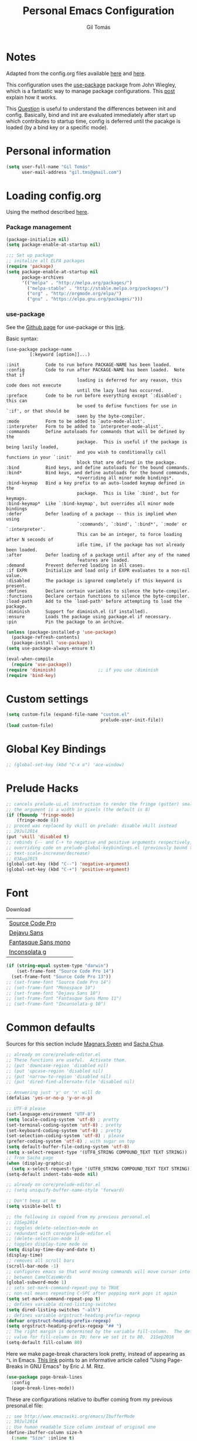 #+TITLE: Personal Emacs Configuration
#+AUTHOR: Gil Tomás

* Notes
Adapted from the config.org files available [[https://github.com/danielmai/.emacs.d/blob/master/config.org][here]] and [[https://github.com/nasseralkmim/.emacs.d/blob/master/config.org][here]].

This configuration uses the [[https://github.com/jwiegley/use-package][use-package]] package from John Wiegley, which is a
fantastic way to manage package configurations. This [[http://www.lunaryorn.com/2015/01/06/my-emacs-configuration-with-use-package.html][post]] explain how it works.

This [[http://emacs.stackexchange.com/questions/10396/difference-between-init-and-config-in-use-package][Question]] is useful to understand the differences between init and config.
Basically, bind and init are evaluated immediately after start up which
contributes to startup time, config is deferred until the pacakge is loaded (by
a bind key or a specific mode).

* Personal information
#+BEGIN_SRC emacs-lisp
(setq user-full-name "Gil Tomás"
      user-mail-address "gil.tms@gmail.com")
#+END_SRC

* Loading config.org

Using the method described [[http://www.holgerschurig.de/en/emacs-efficiently-untangling-elisp/][here]].

*** Package management
#+BEGIN_SRC emacs-lisp
(package-initialize nil)
(setq package-enable-at-startup nil)
#+END_SRC

#+BEGIN_SRC emacs-lisp
;;; Set up package
;; initalize all ELPA packages
(require 'package)
(setq package-enable-at-startup nil
      package-archives
      '(("melpa" . "http://melpa.org/packages/")
        ("melpa-stable" . "http://stable.melpa.org/packages/")
        ("org" . "http://orgmode.org/elpa/")
        ("gnu" . "https://elpa.gnu.org/packages/")))
#+END_SRC

*** use-package

See the [[http://github.com/jwiegley/use-package/][Github page]] for use-package or this [[http://www.lunaryorn.com/2015/01/06/my-emacs-configuration-with-use-package.html][link]].

Basic syntax:

#+BEGIN_EXAMPLE
(use-package package-name
         [:keyword [option]]...)

:init          Code to run before PACKAGE-NAME has been loaded.
:config        Code to run after PACKAGE-NAME has been loaded.  Note that if
                           loading is deferred for any reason, this code does not execute
                           until the lazy load has occurred.
:preface       Code to be run before everything except `:disabled'; this can
                           be used to define functions for use in `:if', or that should be
                           seen by the byte-compiler.
:mode          Form to be added to `auto-mode-alist'.
:interpreter   Form to be added to `interpreter-mode-alist'.
:commands      Define autoloads for commands that will be defined by the
                           package.  This is useful if the package is being lazily loaded,
                           and you wish to conditionally call functions in your `:init'
                           block that are defined in the package.
:bind          Bind keys, and define autoloads for the bound commands.
:bind*         Bind keys, and define autoloads for the bound commands,
                           *overriding all minor mode bindings*.
:bind-keymap   Bind a key prefix to an auto-loaded keymap defined in the
                           package.  This is like `:bind', but for keymaps.
:bind-keymap*  Like `:bind-keymap', but overrides all minor mode bindings
:defer         Defer loading of a package -- this is implied when using
                           `:commands', `:bind', `:bind*', `:mode' or `:interpreter'.
                           This can be an integer, to force loading after N seconds of
                           idle time, if the package has not already been loaded.
:after         Defer loading of a package until after any of the named
                           features are loaded.
:demand        Prevent deferred loading in all cases.
:if EXPR       Initialize and load only if EXPR evaluates to a non-nil value.
:disabled      The package is ignored completely if this keyword is present.
:defines       Declare certain variables to silence the byte-compiler.
:functions     Declare certain functions to silence the byte-compiler.
:load-path     Add to the `load-path' before attempting to load the package.
:diminish      Support for diminish.el (if installed).
:ensure        Loads the package using package.el if necessary.
:pin           Pin the package to an archive.
#+END_EXAMPLE

#+BEGIN_SRC emacs-lisp
(unless (package-installed-p 'use-package)
  (package-refresh-contents)
  (package-install 'use-package))
(setq use-package-always-ensure t)

(eval-when-compile
  (require 'use-package))
(require 'diminish)                ;; if you use :diminish
(require 'bind-key)
#+END_SRC

* Custom settings
#+BEGIN_SRC emacs-lisp
(setq custom-file (expand-file-name "custom.el"
                                    prelude-user-init-file))
(load custom-file)
#+END_SRC

* Global Key Bindings
#+BEGIN_SRC emacs-lisp
;; (global-set-key (kbd "C-x o") 'ace-window)
#+END_SRC

* Prelude Hacks
#+BEGIN_SRC emacs-lisp
;; cancels prelude-ui.el instruction to render the fringe (gutter) smaller
;; the argument is a width in pixels (the default is 8)
(if (fboundp 'fringe-mode)
    (fringe-mode 8))
;; proced was replaced by vkill on prelude: disable vkill instead
;; 29Jul2014
(put 'vkill 'disabled t)
;; rebinds C-- and C-+ to negative and positive arguments respectively,
;; overriding code on prelude-global-keybindings.el (previously bound to
;; text-scale-increase/decrease)
;; 03Aug2015
(global-set-key (kbd "C--") 'negative-argument)
(global-set-key (kbd "C-+") 'positive-argument)
#+END_SRC

* Font

Download

| [[https://github.com/adobe-fonts/source-code-pro][Source Code Pro]]     |
| [[https://www.fontsquirrel.com/fonts/download/dejavu-sans][Dejavu Sans]]         |
| [[https://fontlibrary.org/pt/font/fantasque-sans-mono][Fantasque Sans mono]] |
| [[http://leonardo-m.livejournal.com/77079.html][Inconsolata g]]       |

#+BEGIN_SRC emacs-lisp
(if (string-equal system-type "darwin")
    (set-frame-font "Source Code Pro 14")
  (set-frame-font "Source Code Pro 13"))
;; (set-frame-font "Source Code Pro 14")
;; (set-frame-font "Monospace 10")
;; (set-frame-font "Dejavu Sans 10")
;; (set-frame-font "Fantasque Sans Mono 11")
;; (set-frame-font "Inconsolata-g 10")
#+END_SRC

* Common defaults

Sources for this section include [[https://github.com/magnars/.emacs.d/blob/master/settings/sane-defaults.el][Magnars Sveen]] and [[http://pages.sachachua.com/.emacs.d/Sacha.html][Sacha Chua]].

#+BEGIN_SRC emacs-lisp
;; already on core/prelude-editor.el
;; These functions are useful.  Activate them.
;; (put 'downcase-region 'disabled nil)
;; (put 'upcase-region 'disabled nil)
;; (put 'narrow-to-region 'disabled nil)
;; (put 'dired-find-alternate-file 'disabled nil)

;; Answering just 'y' or 'n' will do
(defalias 'yes-or-no-p 'y-or-n-p)

;; UTF-8 please
(set-language-environment "UTF-8")
(setq locale-coding-system 'utf-8) ; pretty
(set-terminal-coding-system 'utf-8) ; pretty
(set-keyboard-coding-system 'utf-8) ; pretty
(set-selection-coding-system 'utf-8) ; please
(prefer-coding-system 'utf-8) ; with sugar on top
(setq default-buffer-file-coding-system 'utf-8)
(setq x-select-request-type '(UTF8_STRING COMPOUND_TEXT TEXT STRING))
;; from Sacha page
(when (display-graphic-p)
  (setq x-select-request-type '(UTF8_STRING COMPOUND_TEXT TEXT STRING)))
(setq-default indent-tabs-mode nil)

;; already on core/prelude-editor.el
;; (setq uniquify-buffer-name-style 'forward)

;; Don't beep at me
(setq visible-bell t)

;; the following is copied from my previous personal.el
;; 21Sep2014
;; toggles delete-selection-mode on
;; redundant with core/prelude-editor.el
;; (delete-selection-mode 1)
;; toggles display-time mode on
(setq display-time-day-and-date t)
(display-time)
;; removes all scroll bars
(scroll-bar-mode -1)
;; configures emacs so that word moving commands will move cursor into
;; between CamelCaseWords
(global-subword-mode 1)
;; sets set-mark-command-repeat-pop to TRUE
;; non-nil means repeating C-SPC after popping mark pops it again
(setq set-mark-command-repeat-pop t)
;; defines variable dired-listing-switches
(setq dired-listing-switches "-alh")
;; defines variable orgstruct-heading-prefix-regexp
(defvar orgstruct-heading-prefix-regexp)
(setq orgstruct-heading-prefix-regexp "## ")
;; The right margin is determined by the variable fill-column.  The default
;; value for fill-column is 70; here we set it to 80.  21Sep2016
(setq-default fill-column 80)
#+END_SRC

Here we make page-break characters look pretty, instead of appearing as =^L=
in Emacs. [[http://ericjmritz.name/2015/08/29/using-page-breaks-in-gnu-emacs/][This link]] points to an informative article called "Using Page-Breaks in
GNU Emacs" by Eric J. M. Ritz.

#+BEGIN_SRC emacs-lisp
(use-package page-break-lines
  :config
  (page-break-lines-mode))
#+END_SRC

These are configurations relative to ibuffer coming from my previous presonal.el
file:

#+BEGIN_SRC emacs-lisp
;; see http://www.emacswiki.org/emacs/IbufferMode
;; 30Jul2014
;; Use human readable Size column instead of original one
(define-ibuffer-column size-h
  (:name "Size" :inline t)
  (cond
   ((> (buffer-size) 1000000) (format "%7.1fM" (/ (buffer-size) 1000000.0)))
   ((> (buffer-size) 100000) (format "%7.0fk" (/ (buffer-size) 1000.0)))
   ((> (buffer-size) 1000) (format "%7.1fk" (/ (buffer-size) 1000.0)))
   (t (format "%8d" (buffer-size)))))

;; Modify the default ibuffer-formats
(setq ibuffer-formats
      '((mark modified read-only " "
              (name 18 18 :left :elide)
              " "
              (size-h 9 -1 :right)
              " "
              (mode 16 16 :left :elide)
              " "
              filename-and-process)))
#+END_SRC

* Org mode
** Org itself
#+BEGIN_SRC emacs-lisp
(use-package org
  :mode (("\\.org$" . org-mode))
  :bind(("C-c a" . org-agenda)
        ("C-c l" . org-store-link)
        ("C-c c" . org-capture))
  ;; 15Nov2016
  ;; from https://github.com/myuhe/smartrep.el
  ;; (smartrep-define-key
  ;; org-mode-map "C-c" '(("C-n" . (outline-next-visible-heading 1))
  ;; ("C-p" . (outline-previous-visible-heading 1))))
  :config
  (add-hook 'org-mode-hook 'smartparens-mode)
  (add-hook 'org-mode-hook 'rainbow-delimiters-mode)
  (add-hook 'org-mode-hook 'company-mode)
  (add-hook 'org-mode-hook 'flyspell-mode)
  (add-hook 'org-mode-hook 'turn-on-org-cdlatex)
  (use-package org-bullets
    :init
    (add-hook 'org-mode-hook (lambda () (org-bullets-mode 1)))
    ;; (setq org-ellipsis " …")
    (setq org-bullets-bullet-list '("•")))
  ;; Org babel and source blocks
  (setq org-src-fontify-natively t
        org-src-window-setup 'current-window
        org-src-strip-leading-and-trailing-blank-lines t
        org-src-preserve-indentation t
        org-src-tab-acts-natively t
        org-goto-auto-isearch nil
        org-export-babel-evaluate nil
        org-confirm-babel-evaluate nil) ; doesn't ask for confirmation
  ;; display/update images in the buffer after I evaluate
  (add-hook 'org-babel-after-execute-hook 'org-display-inline-images 'append)
  ;; This is for remove the annoying background color on the headings, level 1
  ;; and level 2, when using the material-theme.
  (custom-set-faces
   '(org-level-1 ((t (:background nil :bold t :overline nil))))
   '(org-level-2 ((t (:background nil :bold t :overline nil)))))
  (setq org-modules '(org-habit))
  (eval-after-load 'org
    '(org-load-modules-maybe t))
  ;; 15Nov2016
  ;; as per https://github.com/bbatsov/prelude/issues/394
  (defun my-org-mode-hook ()
    (define-key prelude-mode-map (kbd "C-S-<up>") nil)
    (define-key prelude-mode-map (kbd "C-S-<down>") nil)
    (define-key prelude-mode-map (kbd "M-S-<up>") nil)
    (define-key prelude-mode-map (kbd "M-S-<down>") nil)
    (define-key prelude-mode-map (kbd "M-<up>") nil)
    (define-key prelude-mode-map (kbd "M-<down>") nil)
    (define-key prelude-mode-map (kbd "C-S-<return>") nil)
    (define-key prelude-mode-map (kbd "S-<return>") nil)
    (define-key smartparens-mode-map (kbd "M-<up>") nil)
    (define-key smartparens-mode-map (kbd "M-<down>") nil))
  (add-hook 'org-mode-hook 'my-org-mode-hook))
#+END_SRC

** Agenda and Capture files
Set agenda files.
Remove done tasks from the agenda, from [[http://stackoverflow.com/questions/8281604/remove-done-tasks-from-agenda-view][this question]].
Set gtd.org as my default notes file.
From [[http://sachachua.com/blog/2015/02/learn-take-notes-efficiently-org-mode/][this blog entry]], C-c o is set to open the tasks.org

#+BEGIN_SRC emacs-lisp
(use-package org
  :defer t
  :config
  (setq org-agenda-files
        (delq nil
              (mapcar (lambda (x) (and (file-exists-p x) x))
                      '("~/Dropbox/org/gtd.org"
                        "~/Dropbox/org/notes.org"
                        "~/Dropbox/org/culture.org"))))
  (custom-set-variables
   '(org-agenda-skip-scheduled-if-done t)
   '(org-agenda-skip-deadline-if-done t))
  (setq org-default-notes-file "~/Dropbox/org/gtb.org"))
#+END_SRC

** Org babel/source blocks

I like to have source blocks properly syntax highlighted and with the editing
popup window staying within the same window so all the windows don't jump
around.  Also, having the top and bottom trailing lines in the block is a
waste of space, so we can remove them.

I noticed that fontification doesn't work with markdown mode when the block
is indented after editing it in the org src buffer---the leading #s for
headers don't get fontified properly because they appear as Org comments.
Setting ~org-src-preserve-indentation~ makes things consistent as it doesn't
pad source blocks with leading spaces.

#+BEGIN_SRC emacs-lisp
(setq org-src-fontify-natively t
      org-src-window-setup 'current-window
      org-src-strip-leading-and-trailing-blank-lines t
      org-src-preserve-indentation t
      org-src-tab-acts-natively t)
#+END_SRC

** Options
Speed up commands. See the doc for speed keys by checking out [[elisp:(info%20"(org)%20speed%20keys")][the documentation
for speed keys in Org mode]].

General options.
#+BEGIN_SRC emacs-lisp
(use-package org
  :defer t
  :config
  (use-package smartrep
    :config
    (smartrep-define-key org-mode-map "C-c"
      '(("C-n" . (outline-next-visible-heading 1))
        ("C-p" . (outline-previous-visible-heading 1)))))
  (setq org-special-ctrl-a/e t)
  (transient-mark-mode nil)
  (setq org-log-done 'time) ;Log the time a task is completed.
  (setq org-habit-graph-column 50) ;position the habit graph on the agenda to
                                        ;the right of the default
  (setq org-hide-emphasis-markers nil)
  (setq inhibit-splash-screen t)
  (setq org-indent-mode t) ;indent the headings for clean view
  (setq org-hide-leading-stars t)
  (setq org-hide-leading-stars-before-indent-mode t)
  (setq org-odd-levels-only t)
  (diminish 'org-indent-mode)
  (setq org-startup-indented t)
  (setq org-tags-column -66) ;where the tags are places
  (setq org-use-speed-commands t)) ; speed up commands
#+END_SRC

Todo sequences.
#+BEGIN_SRC emacs-lisp
(use-package org
  :defer t
  :config
  (setq org-todo-keywords
        '((sequence "TODO(t)" "STARTED(s)" "WAITING(w)" "|" "DONE(d)" "CANCELLED(c)")))

  (setq org-todo-keyword-faces
        '(("TODO" :background "tomato" :foreground "bisque" :weight bold )
          ("STARTED" :background "ForestGreen" :foreground "bisque" :weight bold )
          ("WAITING" :background "DarkOrange" :foreground "bisque" :weight bold )
          ("DONE" :background "RoyalBlue" :foreground "bisque" :weight bold )
          ("CANCELLED" :background "grey50" :foreground "bisque" :weight bold )))

  (setq org-blank-before-new-entry '((heading . nil) (plain-list-item . nil)))
  (setq org-cycle-separator-lines 0))
#+END_SRC

From [[http://stackoverflow.com/questions/28351465/emacs-orgmode-do-not-insert-line-between-headers][This question]], an option for org mode not insert a line between headings.

[[http://orgmode.org/manual/Headlines.html][This reference]] is used to remove an annoying feature of not hiding extra lines
in a subtree.

From the Org Mode Manual, section [[http://orgmode.org/manual/Conflicts.html][15.10.2]]--Packages that lead to conflicts with
Org mode:

#+BEGIN_SRC emacs-lisp
;; 22Sep2016
;; Make windmove work in org-mode:
(setq org-support-shift-select t)
(add-hook 'org-shiftup-final-hook 'windmove-up)
(add-hook 'org-shiftleft-final-hook 'windmove-left)
(add-hook 'org-shiftdown-final-hook 'windmove-down)
(add-hook 'org-shiftright-final-hook 'windmove-right)
#+END_SRC

* Tramp
#+BEGIN_SRC emacs-lisp
(use-package tramp)
#+END_SRC

* ELPA packages
** Ace Window

[[https://github.com/abo-abo/ace-window][ace-window]] is a package that uses the same idea from ace-jump-mode for
buffer navigation, but applies it to windows. The default keys are
1-9, but it's faster to access the keys on the home row, so that's
what I have them set to (with respect to Dvorak, of course).

#+BEGIN_SRC emacs-lisp
(use-package ace-window
  :config
  ;; (setq aw-keys '(?a ?o ?e ?u ?h ?t ?n ?s))
  (ace-window-display-mode)
  :bind ("C-x o" . ace-window))
#+END_SRC

** Ag
#+BEGIN_SRC emacs-lisp
(use-package ag
  :commands ag)
#+END_SRC

** AucTex

*** Basic setup
Enable [[https://www.gnu.org/software/auctex/manual/auctex.html][Auctex]] when files with .tex are loaded. Tex-master is useful to make
Auctex aware of multi-files documents.  TeX-PDF mode is used to compile using
pdflatex.

#+BEGIN_SRC emacs-lisp
(use-package tex-site
  :ensure auctex
  :mode ("\\.tex\\'" . latex-mode)
  :config
  (setq TeX-auto-save t)
  (setq TeX-parse-self t)
  (setq-default TeX-master nil)
  (add-hook 'LaTeX-mode-hook
            (lambda ()
              (reftex-mode)
              (latex-extra-mode)
              (magic-latex-buffer)
              (LaTeX-math-mode)
              (rainbow-delimiters-mode)
              (flyspell-mode)
              (company-mode)
              (smartparens-mode)
              (turn-on-reftex)
              (setq reftex-plug-into-AUCTeX t)
              (reftex-isearch-minor-mode)
              (setq TeX-PDF-mode t)
              (setq global-font-lock-mode t)
              (setq TeX-source-correlate-method 'synctex)
              (setq TeX-source-correlate-start-server t)))

  ;; https://github.com/politza/pdf-tools/issues/187
  (add-hook 'TeX-after-compilation-finished-functions #'TeX-revert-document-buffer)

  ;; to use pdfview with auctex
  (add-hook 'LaTeX-mode-hook 'pdf-tools-install)
  ;; nil beacuse I don't want the pdf to be opened again in the same frame after C-c C-a
  ;; (setq TeX-view-program-selection nil)
  ;; (setq TeX-view-program-selection '((output-pdf "pdf-tools")))
  ;; (setq TeX-view-program-list '(("pdf-tools" "TeX-pdf-tools-sync-view")))

  ;; https://github.com/politza/pdf-tools/pull/60
  (setq pdf-sync-forward-display-action
        '(display-buffer-reuse-window (reusable-frames . t)))
  ;; same thing, now I can jump from pdf in another frame into source
  (setq pdf-sync-backward-display-action
        '(display-buffer-reuse-window (reusable-frames . t)))

  ;; language specific hooks in auctex
  (add-hook 'TeX-language-dk-hook
            (lambda () (ispell-change-dictionary "brasileiro"))))
#+END_SRC

*** Company auctex

From [[https://github.com/manugoyal/.emacs.d#latex][here]].

#+BEGIN_SRC emacs-lisp
(use-package company-auctex
  :defer t
  :config
  (company-auctex-init))
#+END_SRC

*** Latex preview pane

shell-escape mode because the pacakge svg requires it.

#+BEGIN_SRC emacs-lisp
(use-package latex-preview-pane
  :disabled t
  :bind ("M-p" . latex-preview-pane-mode)
  :config
  (setq doc-view-ghostscript-program "gswin64c")

  (custom-set-variables
   '(shell-escape-mode "-shell-escape")
   '(latex-preview-pane-multifile-mode (quote auctex))))
#+END_SRC

** Company

Auto complete

The configurations were taken from [[https://github.com/company-mode/company-mode/issues/68][this discussion]].  The delay time from the
wiki. This [[https://www.reddit.com/r/emacs/comments/3s5bkf/companymode_configuration_make_editing_slow/][reddit thread]] has some cool configurations.  [[https://github.com/manugoyal/.emacs.d#company-mode][Company capf is
problematic?]]

#+BEGIN_SRC emacs-lisp
(use-package company
  :diminish company-mode
  :defer t
  :config
  (add-hook 'after-init-hook 'global-company-mode)
  (setq company-idle-delay 0)
  (setq company-show-numbers t)
  (setq company-minimum-prefix-length 3)
  (delete 'company-capf company-backends))
#+END_SRC

** Dired narrow
#+BEGIN_SRC emacs-lisp
;;narrow dired to match filter
(use-package dired-narrow
  :bind (:map dired-mode-map
              ("/" . dired-narrow)))
#+END_SRC

** ESS (Emacs Speaks Statistics)
#+BEGIN_SRC emacs-lisp
(use-package ess
  :defer t
  :mode (("\\.sp\\'"           . S-mode)
         ("/R/.*\\.q\\'"       . R-mode)
         ("\\.[qsS]\\'"        . S-mode)
         ("\\.ssc\\'"          . S-mode)
         ("\\.SSC\\'"          . S-mode)
         ("\\.[rR]\\'"         . R-mode)
         ("\\.[rR]nw\\'"       . Rnw-mode)
         ("\\.[sS]nw\\'"       . Snw-mode)
         ("\\.[rR]profile\\'"  . R-mode)
         ("NAMESPACE\\'"       . R-mode)
         ("CITATION\\'"        . R-mode)
         ("\\.omg\\'"          . omegahat-mode)
         ("\\.hat\\'"          . omegahat-mode)
         ("\\.lsp\\'"          . XLS-mode)
         ("\\.do\\'"           . STA-mode)
         ("\\.ado\\'"          . STA-mode)
         ("\\.[Ss][Aa][Ss]\\'" . SAS-mode)
         ("\\.jl\\'"           . ess-julia-mode)
         ("\\.[Ss]t\\'"        . S-transcript-mode)
         ("\\.Sout"            . S-transcript-mode)
         ("\\.[Rr]out"         . R-transcript-mode)
         ("\\.Rd\\'"           . Rd-mode)
         ("\\.[Bb][Uu][Gg]\\'" . ess-bugs-mode)
         ("\\.[Bb][Oo][Gg]\\'" . ess-bugs-mode)
         ("\\.[Bb][Mm][Dd]\\'" . ess-bugs-mode)
         ("\\.[Jj][Aa][Gg]\\'" . ess-jags-mode)
         ("\\.[Jj][Oo][Gg]\\'" . ess-jags-mode)
         ("\\.[Jj][Mm][Dd]\\'" . ess-jags-mode))
  :config
  (require 'ess-site)
  (progn
    (add-hook 'ess-mode-hook 'company-mode)
    ;; (add-hook 'ess-mode-hook 'ess-smart-equals-mode)
    ;; (add-hook 'inferior-ess-mode-hook 'ess-smart-equals-mode)
    (add-hook 'ess-mode-hook 'turn-on-orgstruct)
    ;; (add-hook 'ess-mode-hook 'smartparens-mode)
    ;; (add-hook 'ess-mode-hook 'smartparens-strict-mode)
    ;; (add-hook 'ess-R-post-run-hook 'smartparens-mode)
    ;; (add-hook 'ess-R-post-run-hook 'smartparens-strict-mode)
    (add-hook 'inferior-ess-mode-hook 'smartparens-mode)
    (add-hook 'inferior-ess-mode-hook 'smartparens-strict-mode)
    (with-eval-after-load 'ess-site
      ;; 15Nov2016
      ;; https://media.readthedocs.org/pdf/emacs/latest/emacs.pdf (p.24)
      ;; (setq ess-eval-visibly-p 'nowait)
      ;; Follow Hadley Wickham's R style guide
      (setq ess-first-continued-statement-offset 2
            ess-continued-statement-offset 0
            ess-expression-offset 2
            ess-nuke-trailing-whitespace-p t
            ess-default-style 'DEFAULT)))
  :bind
  (:map comint-mode-map
        ("C-c M-r" . comint-history-isearch-backward-regexp)))
#+END_SRC
** Hungry Delete
#+BEGIN_SRC emacs-lisp
(use-package hungry-delete
  :diminish hungry-delete
  :config
  (global-hungry-delete-mode)
  (global-set-key (kbd "C-<delete>") 'hungry-delete-forward)
  (global-set-key (kbd "C-<backspace>") 'hungry-delete-backward))
#+END_SRC

** ibuffer-vc
#+BEGIN_SRC emacs-lisp
(use-package ibuffer-vc
  :diminish ibuffer-vc
  :defer t
  :config
  (add-hook 'ibuffer-hook
            (lambda ()
              (ibuffer-vc-set-filter-groups-by-vc-root)
              (unless (eq ibuffer-sorting-mode 'alphabetic)
                (ibuffer-do-sort-by-alphabetic))))
  (setq ibuffer-show-empty-filter-groups nil))
#+END_SRC

** Ido Vertical Mode
#+BEGIN_SRC emacs-lisp
(use-package ido-vertical-mode
  :diminish ido-vertical-mode
  :config
  (ido-mode 1)
  (ido-vertical-mode 1)
  (setq ido-vertical-define-keys 'C-n-and-C-p-only))
#+END_SRC

** LaTeX Extra
#+BEGIN_SRC emacs-lisp
(use-package latex-extra
  :defer t)
#+END_SRC

** LaTeX Preview Mode
#+BEGIN_SRC emacs-lisp
(use-package latex-preview-pane
  :defer t)
#+END_SRC

** Magic Latex Buffer
#+BEGIN_SRC emacs-lisp
(use-package magic-latex-buffer
  :config
  (add-hook 'LaTeX-mode-hook 'magic-latex-buffer)
  (setq magic-latex-enable-block-highlight nil
        magic-latex-enable-suscript        t
        magic-latex-enable-pretty-symbols  t
        magic-latex-enable-block-align     nil
        magic-latex-enable-inline-image    nil))
#+END_SRC

** Markdown Mode
Taken from [[http://jblevins.org/projects/markdown-mode/][here]], on 09Jan2017.
#+BEGIN_SRC emacs-lisp
(use-package markdown-mode
  :commands (markdown-mode gfm-mode)
  :mode (("README\\.md\\'" . gfm-mode)
         ("\\.md\\'" . markdown-mode)
         ("\\.[Rr]md\\'" . markdown-mode)
         ("\\.markdown\\'" . markdown-mode))
  :init (setq markdown-command "multimarkdown"))
#+END_SRC
** move-text
#+BEGIN_SRC emacs-lisp
(use-package move-text
  :ensure t
  :config
(move-text-default-bindings))
#+END_SRC
** page-break-lines
#+BEGIN_SRC emacs-lisp
(use-package page-break-lines
  :defer t
  :config
  (global-page-break-lines-mode))
#+END_SRC
** Pdf tools

-From the larslj's [[https://github.com/larslj/pdf-tools/tree/windows][windows branch]].-

#+BEGIN_SRC emacs-lisp
(use-package pdf-tools
  :mode ("ont\\.pdf\\'" . pdf-tools-install)
  :bind ("C-c C-g" . pdf-sync-forward-search)
  :defer t
  :config
  (setq mouse-wheel-follow-mouse t)
  (setq pdf-view-resize-factor 1.10)
  ;; 28Nov2016
  ;; From:
  ;; https://emacs.stackexchange.com/questions/13314/install-pdf-tools-on-emacs-macosx
  ;; (if (string-equal system-type "darwin")
  ;;     (custom-set-variables
  ;;      '(pdf-tools-handle-upgrades nil)) ; Use brew upgrade pdf-tools instead.
  ;;   (setq pdf-info-epdfinfo-program "/usr/local/bin/epdfinfo"))
  ;; (pdf-tools-install))
  (pdf-tools-install))
#+END_SRC

** Peep dired
Taken from [[http://pragmaticemacs.com/emacs/quickly-preview-images-and-other-files-with-peep-dired/][here]].
#+BEGIN_SRC emacs-lisp
;; preview files in dired
(use-package peep-dired
  :defer t ; don't access `dired-mode-map' until `peep-dired' is loaded
  :bind (:map dired-mode-map
              ("P" . peep-dired)))
#+END_SRC

** Polymode
Taken from [[https://github.com/basille/.emacs.d/blob/master/init.el][here,]] on 09Jan2017.
#+BEGIN_SRC emacs-lisp
;; Polymode to load several modes (e.g. Markdown + ESS)
;; https://github.com/vitoshka/polymode
(use-package polymode
  :mode (("\\.md"     . poly-markdown-mode)   ; Markdown files
         ("\\.[rR]md" . poly-markdown+r-mode) ; RMarkdown files
         ("\\.[sSrR]nw" . poly-noweb+r-mode)) ; Sweave files
  :diminish poly-markdown+r-mode
  :init
  (progn
    ;; (setq load-path          ; Append the directory to emacs path
    ;;       (append '("/home/mathieu/.emacs.d/polymode/"
    ;;          "/home/mathieu/.emacs.d/polymode/modes") load-path))
    (require 'poly-R)                   ; Load necessary modes
    (require 'poly-markdown)
    (require 'poly-noweb)
    (setq
     pm-weaver "knitR-ESS"              ; Default weaver
     pm-exporter "pandoc")              ; Default exporter
    (bind-keys :map polymode-mode-map
               ([(C-prior)] . polymode-previous-chunk) ; C-PageUp to move to the previous chunk (code or comment)
               ([(C-next)] . polymode-next-chunk)      ; C-PageDown to move to the next chunk (code or comment)
               ([(C-S-prior)] . polymode-previous-chunk-same-type) ; C-S-PageUp to move to the previous chunk of the same type
               ([(C-S-next)] . polymode-next-chunk-same-type)      ; C-S-PageDown to move to the next chunk of the same type
               ([(f8)] . polymode-weave)       ; F7 to weave
               ([(C-f8)] . polymode-export)))) ; C-F7 to export
#+END_SRC

** Reftex
[[http://www.gnu.org/software/auctex/manual/reftex.html#SEC2][RefTex website]]. Useful for managing cross references, bibliographies, indices,
and document navigation.

#+BEGIN_SRC emacs-lisp
(use-package reftex
  :defer t
  :config
  (setq reftex-cite-prompt-optional-args t)); Prompt for empty
                                        ; optional arguments in
                                        ; cite
#+END_SRC

** Relative Line Numbers
#+BEGIN_SRC emacs-lisp
(use-package relative-line-numbers
  :defer t)
#+END_SRC

** Swiper/Ivy
#+BEGIN_SRC emacs-lisp
(use-package counsel
  :bind (("M-x" . counsel-M-x)
         ("C-x C-f" . counsel-find-file)
         ("C-h v" . counsel-describe-variable)
         ("C-h f" . counsel-describe-function))
  :config
  (use-package flx)
  ;; miz fuzzy with plus (.* for each space)
  ;; http://oremacs.com/2016/01/06/ivy-flx/
  (setq ivy-re-builders-alist
        '((ivy-switch-buffer . ivy--regex-plus)
          (swiper . ivy--regex-plus)
          (t . ivy--regex-fuzzy)))
  (setq ivy-initial-inputs-alist nil))
#+END_SRC

#+BEGIN_SRC emacs-lisp
(use-package ivy
  :diminish (ivy-mode)
  :bind (("C-x b" . ivy-switch-buffer))
  :config
  (ivy-mode 1)
  (setq ivy-use-virtual-buffers t)
  (setq ivy-display-style 'fancy)
  (progn
    (global-set-key (kbd "C-c C-r") 'ivy-resume)))
#+END_SRC

#+BEGIN_SRC emacs-lisp
(use-package swiper
  :bind (("C-s" . swiper)
         ("C-c u" . swiper-all)))
#+END_SRC
** Smart-mode-line
#+BEGIN_SRC emacs-lisp
(use-package smart-mode-line
  :init
  (progn
    (setq sml/no-confirmation-load-theme t)
    (sml/setup)
    (sml/apply-theme 'automatic)))
#+END_SRC

** Smartparens
#+BEGIN_SRC emacs-lisp
(use-package smartparens
  :defer t
  :diminish smartparens-mode
  :config
  (smartparens-global-mode)
  (show-smartparens-global-mode t)
  (sp-local-pair 'org-mode "_" "_" )
  (sp-local-pair 'org-mode "*" "*" )
  (sp-local-pair 'latex-mode "$" "$" )
  (sp-local-pair 'latex-mode "\\left(" "\\right)" :trigger "\\l("))
#+END_SRC
** Zotelo
#+BEGIN_SRC emacs-lisp
;;; zotelo (Zotero-Local)
;; https://github.com/vitoshka/zotelo
;; https://forums.zotero.org/discussion/19608/zotero-emacs-integration/
(use-package zotelo
  :demand t
  :commands (zotelo-set-collection
             zotelo-update-database)
  :config
  (setq zotelo-use-ido nil)
  (add-hook 'TeX-mode-hook 'zotelo-minor-mode)
  (add-hook 'org-mode-hook 'zotelo-minor-mode)
  ;; C-c z c         zotelo-set-collection (also C-c z s)
  ;; C-c z u         zotelo-update-database
  ;; C-c z e         zotelo-export-secondary
  ;; C-c z r         zotelo-reset
  ;; C-c z t         zotelo-set-translator
  )
#+END_SRC

** Writegood mode

From [[https://github.com/grettke/help/blob/master/help.org][this source]]

#+BEGIN_SRC emacs-lisp :tangle no
(use-package writegood-mode
  :config
  (require 'writegood-mode)
  (eval-after-load "writegood-mode"
    '(diminish 'writegood-mode)))
#+END_SRC

* Misc
** Eshell
This snippet was taken from [[https://github.com/grettke/help/blob/master/help.org#eshell][here]], on 10Feb2017.  According to Grant Rettke's
notes:

Provide a cross-platform command line shell that is a first-class EMACS citizen.

Commands input in eshell are delegated in order to an alias, a built in command,
an Elisp function with the same name, and finally to a system call.  Semicolons
separate commands.  ~which~ tells you what implementation will satisfy the call
that you are going to make.  The flag ~eshell-prefer-lisp-functions~ does what
it says.  ~$$~ is the result of the last command.  Aliases live in
~eshell-aliases-file~.  History is maintained and expandable.
~eshell-source-file~ will run scripts.  Since Eshell is not a terminal emulator,
you need to configure it for any commands that need to run using a terminal
emulator by adding it to ~eshell-visual-commands~.

#+BEGIN_SRC emacs-lisp
(setq eshell-prefer-lisp-functions nil
      eshell-cmpl-cycle-completions nil
      eshell-save-history-on-exit t
      eshell-cmpl-dir-ignore "\\~\\(\\.\\.?\\|CVS\\|\\.svn\\|\\.git\\)/\\'")

;; 13Feb2017: depends on three packages not available on melpa
;; (eval-after-load "esh-opt"
;;   '(progn
;;      (use-package em-cmpl)
;;      (use-package em-prompt)
;;      (use-package em-term)
;;      (setenv "PAGER" "cat")
;;      (add-hook 'eshell-mode-hook
;;                (lambda ()
;;                  (message "Welcome to Eshell.")
;;                  (setq pcomplete-cycle-completions nil)))
;;      (add-to-list 'eshell-visual-commands "ssh")
;;      (add-to-list 'eshell-visual-commands "tail")
;;      (add-to-list 'eshell-command-completions-alist
;;                   '("tar" "\\(\\.tar|\\.tgz\\|\\.tar\\.gz\\)\\'"))))
#+END_SRC

Configure a ~PS1~ like prompt.

#+BEGIN_SRC emacs-lisp
(setq eshell-prompt-regexp "^.+@.+:.+> ")
(setq eshell-prompt-function
      (lambda ()
        (concat
         (user-login-name)
         "@"
         (system-name)
         ":"
         (eshell/pwd)
         "> ")))
#+END_SRC

** IBuffer
#+BEGIN_SRC emacs-lisp
;; see http://www.emacswiki.org/emacs/IbufferMode
;; 30Jul2014
;; Use human readable Size column instead of original one
(define-ibuffer-column size-h
  (:name "Size" :inline t)
  (cond
   ((> (buffer-size) 1000000) (format "%7.1fM" (/ (buffer-size) 1000000.0)))
   ((> (buffer-size) 100000) (format "%7.0fk" (/ (buffer-size) 1000.0)))
   ((> (buffer-size) 1000) (format "%7.1fk" (/ (buffer-size) 1000.0)))
   (t (format "%8d" (buffer-size)))))

;; Modify the default ibuffer-formats
(setq ibuffer-formats
      '((mark modified read-only " "
              (name 18 18 :left :elide)
              " "
              (size-h 9 -1 :right)
              " "
              (mode 16 16 :left :elide)
              " "
              filename-and-process)))

;; From ibuffer-vc.el
(add-hook 'ibuffer-hook
          (lambda ()
            (ibuffer-vc-set-filter-groups-by-vc-root)
            (unless (eq ibuffer-sorting-mode 'alphabetic)
              (ibuffer-do-sort-by-alphabetic))))

;; turn off ibuffer-show-empty-filter-groups
;; From http://martinowen.net/blog/2010/02/03/tips-for-emacs-ibuffer.html
(setq ibuffer-show-empty-filter-groups nil)
#+END_SRC
** Dired Stuff
#+BEGIN_SRC emacs-lisp
;; dired sorts directories first from
;; http://www.emacswiki.org/emacs/DiredSortDirectoriesFirst 03Oct2012
(defun mydired-sort ()
  "Sort dired listings with directories first."
  (save-excursion
    (let (buffer-read-only)
      (forward-line 2) ;; beyond dir. header
      (sort-regexp-fields t "^.*$" "[ ]*." (point) (point-max)))
    (set-buffer-modified-p nil)))

(defadvice dired-readin
    (after dired-after-updating-hook first () activate)
  "Sort dired listings with directories first before adding mark."
  (mydired-sort))
(put 'dired-find-alternate-file 'disabled nil)
#+END_SRC

This code snippet taken from [[http://oremacs.com/2016/02/24/dired-rsync/][here]] on 20Feb2017 allows for the asynchronous use
of rsync within dired.

#+BEGIN_SRC emacs-lisp
(defun ora-dired-rsync (dest)
  (interactive
   (list
    (expand-file-name
     (read-file-name
      "Rsync to:"
      (dired-dwim-target-directory)))))
  ;; store all selected files into "files" list
  (let ((files (dired-get-marked-files
                nil current-prefix-arg))
        ;; the rsync command
        (tmtxt/rsync-command
         "rsync -arvz --progress "))
    ;; add all selected file names as arguments
    ;; to the rsync command
    (dolist (file files)
      (setq tmtxt/rsync-command
            (concat tmtxt/rsync-command
                    (shell-quote-argument file)
                    " ")))
    ;; append the destination
    (setq tmtxt/rsync-command
          (concat tmtxt/rsync-command
                  (shell-quote-argument dest)))
    ;; run the async shell command
    (async-shell-command tmtxt/rsync-command "*rsync*")
    ;; finally, switch to that window
    (other-window 1)))

(define-key dired-mode-map "Y" 'ora-dired-rsync)
#+END_SRC

** Minibuffer

Minibuffer window expands vertically as necessary to hold the text that you put
in the minibuffer

#+BEGIN_SRC emacs-lisp
(setq resize-mini-windows t) ;; was grow-only
#+END_SRC
